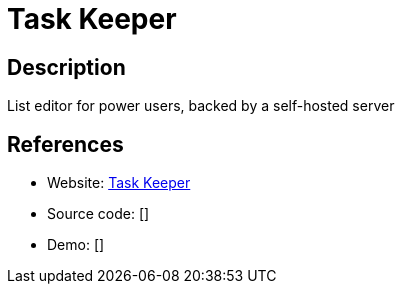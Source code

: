 = Task Keeper

:Name:          Task Keeper
:Language:      Task Keeper
:License:       Apache-2.0
:Topic:         Task management/To-do lists
:Category:      
:Subcategory:   

// END-OF-HEADER. DO NOT MODIFY OR DELETE THIS LINE

== Description

List editor for power users, backed by a self-hosted server

== References

* Website: https://github.com/nymanjens/piga[Task Keeper]
* Source code: []
* Demo: []
